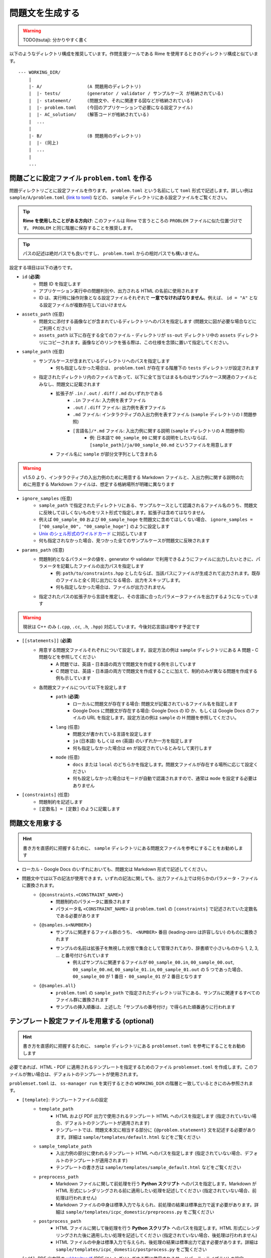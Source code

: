 .. _how_to_run:

================
問題文を生成する
================

.. warning:: 
    TODO(tsutaj): 分かりやすく書く

以下のようなディレクトリ構成を推奨しています。作問支援ツールである Rime を使用するときのディレクトリ構成と似ています。 ::

    --- WORKING_DIR/
        |
        |- A/                 (A 問題用のディレクトリ)
        |  |- tests/          (generator / validator / サンプルケース が格納されている)
        |  |- statement/      (問題文や、それに関連する図などが格納されている)
        |  |- problem.toml    (今回のアプリケーションで必要になる設定ファイル)
        |  |- AC_solution/    (解答コードが格納されている)
        |  ...
        |
        |- B/                 (B 問題用のディレクトリ)
        |  |- (同上)
        |  ...
        |
        ...

問題ごとに設定ファイル ``problem.toml`` を作る
==============================================

問題ディレクトリごとに設定ファイルを作ります。 ``problem.toml`` という名前にして ``toml`` 形式で記述します。詳しい例は ``sample/A/problem.toml`` (`link to toml <https://github.com/tsutaj/statements-manager/blob/master/sample/A/problem.toml>`_) などの、 ``sample`` ディレクトリにある設定ファイルをご覧ください。

.. tip:: 
    **Rime を使用したことがある方向け**: このファイルは Rime で言うところの ``PROBLEM`` ファイルに似た位置づけです。 ``PROBLEM`` と同じ階層に保存することを推奨します。

.. tip:: 
    パスの記述は絶対パスでも良いですし、 ``problem.toml`` からの相対パスでも構いません。

設定する項目は以下の通りです。

- ``id`` (**必須**)
    - 問題 ID を指定します
    - アプリケーション実行中の問題判別や、出力される HTML の名前に使用されます
    - ID は、実行時に操作対象となる設定ファイルそれぞれで **一意でなければなりません**。例えば、 ``id = "A"`` となる設定ファイルが複数存在してはいけません

- ``assets_path`` (任意)
    - 問題文に添付する画像などが含まれているディレクトリへのパスを指定します (問題文に図が必要な場合などにご利用ください)
    - ``assets_path`` 以下に存在する全てのファイル・ディレクトリが ``ss-out`` ディレクトリ中の ``assets`` ディレクトリにコピーされます。画像などのリンクを張る際は、この仕様を念頭に置いて指定してください。

- ``sample_path`` (任意)
    - サンプルケースが含まれているディレクトリへのパスを指定します
        - 何も指定しなかった場合は、 ``problem.toml`` が存在する階層下の ``tests`` ディレクトリが設定されます
    - 指定されたディレクトリ内のファイルであって、以下に全て当てはまるものはサンプルケース関連のファイルとみなし、問題文に記載されます
        - 拡張子が ``.in`` / ``.out`` / ``.diff`` / ``.md`` のいずれかである
            - ``.in`` ファイル: 入力例を表すファイル
            - ``.out`` / ``.diff`` ファイル: 出力例を表すファイル
            - ``.md`` ファイル: インタラクティブの入出力例を表すファイル (``sample`` ディレクトリの I 問題参照)
            - ``[言語名]/*.md`` ファイル: 入出力例に関する説明 (``sample`` ディレクトリの A 問題参照)
                - 例: 日本語で ``00_sample_00`` に関する説明をしたいならば、 ``[sample_path]/ja/00_sample_00.md`` というファイルを用意します
        - ファイル名に ``sample`` が部分文字列として含まれる

.. warning::
    v1.5.0 より、インタラクティブの入出力例のために用意する Markdown ファイルと、入出力例に関する説明のために用意する Markdown ファイルは、想定する格納場所が明確に異なります

- ``ignore_samples`` (任意)
    - ``sample_path`` で指定されたディレクトリにある、サンプルケースとして認識されるファイル名のうち、問題文に反映してほしくないものをリスト形式で指定します。拡張子は含めてはなりません
    - 例えば ``00_sample_00`` および ``00_sample_hoge`` を問題文に含めてほしくない場合、 ``ignore_samples = ["00_sample_00", "00_sample_hoge"]`` のように設定します
    - `Unix のシェル形式のワイルドカード <https://docs.python.org/ja/3/library/fnmatch.html>`_ に対応しています
    - 何も指定されなかった場合、見つかった全てのサンプルケースが問題文に反映されます

- ``params_path`` (任意)
    - 問題制約となるパラメータの値を、generator や validator で利用できるようにファイルに出力したいときに、パラメータを記載したファイルの出力パスを指定します
        - 例: ``path/to/constraints.hpp`` としたならば、当該パスにファイルが生成されて出力されます。既存のファイルと全く同じ出力になる場合、出力をスキップします。
        - 何も指定しなかった場合は、ファイルが出力されません
    - 指定されたパスの拡張子から言語を推定し、その言語に合ったパラメータファイルを出力するようになっています

.. warning:: 
    現状は C++ のみ (``.cpp``, ``.cc``, ``.h``, ``.hpp``) 対応しています。今後対応言語は増やす予定です


- ``[[statements]]`` (**必須**)
    - 用意する問題文ファイルそれぞれについて設定します。設定方法の例は ``sample`` ディレクトリにある A 問題・C 問題などを参照してください
        - A 問題では、英語・日本語の両方で問題文を作成する例を示しています
        - C 問題では、英語・日本語の両方で問題文を作成することに加えて、制約のみが異なる問題を作成する例も示しています
    - 各問題文ファイルについて以下を設定します
        - ``path`` (**必須**)
            - ローカルに問題文が存在する場合: 問題文が記載されているファイル名を指定します
            - Google Docs に問題文が存在する場合: Google Docs の ID か、もしくは Google Docs のファイルの URL を指定します。設定方法の例は ``sample`` の H 問題を参照してください。
        - ``lang`` (任意)
            - 問題文が書かれている言語を設定します
            - ``ja`` (日本語) もしくは ``en`` (英語) のいずれか一方を指定します
            - 何も指定しなかった場合は ``en`` が設定されているとみなして実行します
        - ``mode`` (任意)
            - ``docs`` または ``local`` のどちらかを指定します。問題文ファイルが存在する場所に応じて設定ください
            - 何も設定しなかった場合はモードが自動で認識されますので、通常は ``mode`` を設定する必要はありません

- ``[constraints]`` (任意)
    - 問題制約を記述します
    - ``[定数名] = [定数]`` のように記載します

問題文を用意する
================

.. hint::
    書き方を直感的に把握するために、 ``sample`` ディレクトリにある問題文ファイルを参考にすることをお勧めします

- ローカル・Google Docs のいずれにおいても、問題文は Markdown 形式で記述してください。
- 問題文中では以下の記法が使用できます。いずれの記法に関しても、出力ファイル上では何らかのパラメータ・ファイルに置換されます。
    - ``{@constraints.<CONSTRAINT_NAME>}``
        - 問題制約のパラメータに置換されます
        - パラメータ名 ``<CONSTRAINT_NAME>`` は ``problem.toml`` の ``[constraints]`` で記述されていた定数名である必要があります
    - ``{@samples.s<NUMBER>}``
        - サンプルに関連するファイル群のうち、 ``<NUMBER>`` 番目 (leading-zero は許容しない) のものに置換されます
        - サンプルの名前は拡張子を無視した状態で集合として管理されており、辞書順で小さいものから 1, 2, 3, ... と番号付けられています
            - 例えばサンプルに関連するファイルが ``00_sample_00.in``, ``00_sample_00.out``, ``00_sample_00.md``, ``00_sample_01.in``, ``00_sample_01.out`` の 5 つであった場合、 ``00_sample_00`` が 1 番目・ ``00_sample_01`` が 2 番目となります
    - ``{@samples.all}``
        - ``problem.toml`` の ``sample_path`` で指定されたディレクトリ以下にある、サンプルに関連するすべてのファイル群に置換されます
        - サンプルの挿入順番は、上述した「サンプルの番号付け」で得られた順番通りに行われます

テンプレート設定ファイルを用意する (optional)
=============================================

.. hint::
    書き方を直感的に把握するために、 ``sample`` ディレクトリにある ``problemset.toml`` を参考にすることをお勧めします

必要であれば、HTML・PDF に適用されるテンプレートを指定するためのファイル ``problemset.toml`` を作成します。このファイルが無い場合は、デフォルトのテンプレートが使用されます。

``problemset.toml`` は、 ``ss-manager run`` を実行するときの ``WORKING_DIR`` の階層と一致しているときにのみ参照されます。

- ``[template]``: テンプレートファイルの設定
    - ``template_path``
        - HTML および PDF 出力で使用されるテンプレート HTML へのパスを指定します (指定されていない場合、デフォルトのテンプレートが適用されます)
        - テンプレートでは、問題文本文に相当する部分に ``{@problem.statement}`` 文を記述する必要があります。詳細は ``sample/templates/default.html`` などをご覧ください
    - ``sample_template_path``
        - 入出力例の部分に使われるテンプレート HTML へのパスを指定します (指定されていない場合、デフォルトのテンプレートが適用されます)
        - テンプレートの書き方は ``sample/templates/sample_default.html`` などをご覧ください
    - ``preprocess_path``
        - Markdown ファイルに関して前処理を行う **Python スクリプト** へのパスを指定します。Markdown が HTML 形式にレンダリングされる前に適用したい処理を記述してください (指定されていない場合、前処理は行われません)
        - Markdown ファイルの中身は標準入力で与えられ、前処理の結果は標準出力で返す必要があります。詳細は ``sample/templates/icpc_domestic/preprocess.py`` をご覧ください
    - ``postprocess_path``
        - HTML ファイルに関して後処理を行う **Python スクリプト** へのパスを指定します。HTML 形式にレンダリングされた後に適用したい処理を記述してください (指定されていない場合、後処理は行われません)
        - HTML ファイルの中身は標準入力で与えられ、後処理の結果は標準出力で返す必要があります。詳細は ``sample/templates/icpc_domestic/postprocess.py`` をご覧ください
- ``[pdf]``: PDF 出力時の `wkhtmltopdf <https://wkhtmltopdf.org/>`_ (PDF にレンダリングする際に使用されるサードパーティライブラリ) の設定
    - ``[pdf.common]``
        - 各問題のファイルにも、問題セットのファイルにも適用されてほしい設定をここに記載します
    - ``[pdf.problem]``
        - 各問題のファイルにのみ適用されてほしい設定をここに記載します
    - ``[pdf.problemset]``
        - 問題セットのファイルにのみ適用されてほしい設定をここに記載します

ファイルを HTML / PDF / Markdown 化する
=======================================

以下のコマンドで、プロジェクトファイルで定義された各問題を HTML 化できます。出力された HTML は、各問題ディレクトリ内の ``ss-out`` ディレクトリに格納されます。使い方の詳細は ``ss-manager run -h`` をご覧ください。

.. code-block:: bash
    :class: highlight

    $ ss-manager run [-o OUTPUT] [-p] WORKING_DIR


- ``WORKING_DIR``: 各問題ディレクトリの 1 つ上の階層
- ``-o OUTPUT, --output OUTPUT``: 以下のうちいずれか 1 つを指定します。指定しなかった場合は ``html`` が指定されているものとして扱われます。
    - ``html`` (default): HTML を出力
    - ``md```: Markdown を出力
    - ``pdf``: PDF を出力
- ``-p, --make-problemset``: 問題セット全体のファイルも出力します。出力結果は ``WORKING_DIR/problemset`` 直下に保存されます
- ``-f, --force-dump``: 常に出力ファイルを更新します。通常は直前に実行した結果から変化がなければファイルは更新されませんが、強制的に更新したい場合に使用します。
